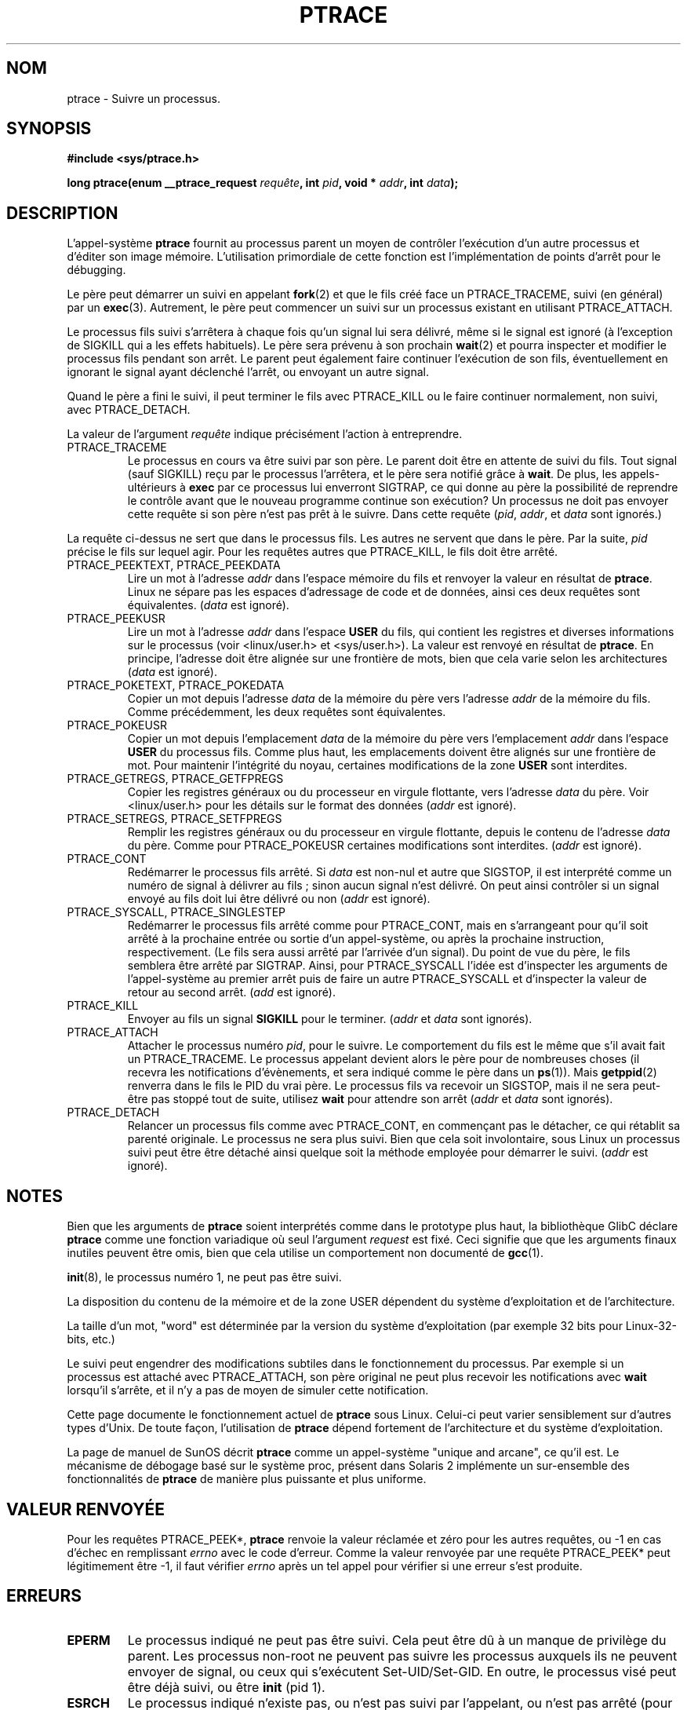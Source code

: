 .\" Hey Emacs! This file is -*- nroff -*- source.
.\"
.\" Copyright (c) 1993 Michael Haardt
.\" (u31b3hs@pool.informatik.rwth-aachen.de),
.\" Fri Apr  2 11:32:09 MET DST 1993
.\"
.\" This is free documentation; you can redistribute it and/or
.\" modify it under the terms of the GNU General Public License as
.\" published by the Free Software Foundation; either version 2 of
.\" the License, or (at your option) any later version.
.\"
.\" The GNU General Public License's references to "object code"
.\" and "executables" are to be interpreted as the output of any
.\" document formatting or typesetting system, including
.\" intermediate and printed output.
.\"
.\" This manual is distributed in the hope that it will be useful,
.\" but WITHOUT ANY WARRANTY; without even the implied warranty of
.\" MERCHANTABILITY or FITNESS FOR A PARTICULAR PURPOSE.  See the
.\" GNU General Public License for more details.
.\"
.\" You should have received a copy of the GNU General Public
.\" License along with this manual; if not, write to the Free
.\" Software Foundation, Inc., 675 Mass Ave, Cambridge, MA 02139,
.\" USA.
.\"
.\" Modified Fri Jul 23 23:47:18 1993 by Rik Faith (faith@cs.unc.edu)
.\"
.\" Traduction 12/10/1996 par Christophe Blaess (ccb@club-internet.fr)
.\" Mise a Jour 8/04/97
.\" màj 26/06/2000 LDP 1.30
.\" màj 19/01/2002 LDP 1.47
.\" màj 18/07/2003 LDP 1.56
.TH PTRACE 2 "18 juillet 2003" LDP "Manuel du programmeur Linux"
.SH NOM
ptrace \- Suivre un processus.
.SH SYNOPSIS
.B #include <sys/ptrace.h>
.sp
.BI "long ptrace(enum __ptrace_request " requête ", int " pid ", void * " addr ", int " data );
.SH DESCRIPTION
L'appel-système
.B ptrace
fournit au processus parent un moyen de contrôler l'exécution d'un 
autre processus et d'éditer son image mémoire.
L'utilisation primordiale de cette fonction est l'implémentation de points
d'arrêt pour le débugging.
.LP
Le père peut démarrer un suivi en appelant
.BR fork (2)
et que le fils créé face un PTRACE_TRACEME, suivi (en général) par un
.BR exec (3).
Autrement, le père peut commencer un suivi sur un processus existant en utilisant
PTRACE_ATTACH.
.LP
Le processus fils suivi s'arrêtera à chaque fois qu'un signal lui sera délivré,
même si le signal est ignoré (à l'exception de SIGKILL qui a les effets habituels).
Le père sera prévenu à son prochain
.BR wait (2)
et pourra inspecter et modifier le processus fils pendant son arrêt.
Le parent peut également faire continuer l'exécution de son fils, éventuellement
en ignorant le signal ayant déclenché l'arrêt, ou envoyant un autre signal.
.LP
Quand le père a fini le suivi, il peut terminer le fils avec PTRACE_KILL ou
le faire continuer normalement, non suivi, avec PTRACE_DETACH.
.LP
La valeur de l'argument \fIrequête\fP indique précisément l'action à entreprendre.
.TP
PTRACE_TRACEME
Le processus en cours va être suivi par son père. Le parent doit être en attente
de suivi du fils. Tout signal (sauf SIGKILL) reçu par le processus l'arrêtera,
et le père sera notifié grâce à
.BR wait .
De plus, les appels-ultérieurs à
.BR exec
par ce processus lui enverront SIGTRAP, ce qui donne au père la possibilité
de reprendre le contrôle avant que le nouveau programme continue son exécution?
Un processus ne doit pas envoyer cette requête si son père n'est pas prêt
à le suivre. Dans cette requête (\fIpid\fP, \fIaddr\fP, et \fIdata\fP sont ignorés.)
.LP
La requête ci-dessus ne sert que dans le processus fils. Les autres ne servent
que dans le père. Par la suite, \fIpid\fP précise le fils sur lequel agir. Pour
les requêtes autres que PTRACE_KILL, le fils doit être
arrêté.
.TP
PTRACE_PEEKTEXT, PTRACE_PEEKDATA
Lire un mot à l'adresse
.IR addr 
dans l'espace mémoire du fils et renvoyer la valeur en résultat de
.BR ptrace .
Linux ne sépare pas les espaces d'adressage de code et de données, ainsi
ces deux requêtes sont équivalentes. (\fIdata\fP est ignoré).
.TP
PTRACE_PEEKUSR
Lire un mot à l'adresse
.I addr
dans l'espace
.B USER
du fils, qui contient les registres et diverses informations sur le processus
(voir <linux/user.h> et <sys/user.h>). La valeur est renvoyé en résultat de
.BR ptrace .
En principe, l'adresse doit être alignée sur une frontière de mots, bien que
cela varie selon les architectures (\fIdata\fP est ignoré).
.TP
PTRACE_POKETEXT, PTRACE_POKEDATA
Copier un mot depuis l'adresse
.IR data
de la mémoire du père vers l'adresse
.IR addr
de la mémoire du fils. Comme précédemment, les deux requêtes sont équivalentes.
.TP
PTRACE_POKEUSR
Copier un mot depuis l'emplacement
.IR data
de la mémoire du père vers l'emplacement
.I addr
dans l'espace
.B USER
du processus fils. Comme plus haut, les emplacements doivent être alignés sur une
frontière de mot. Pour maintenir l'intégrité du noyau, certaines modifications
de la zone
.B USER
sont interdites.
.TP
PTRACE_GETREGS, PTRACE_GETFPREGS
Copier les registres généraux ou du processeur en virgule flottante, vers
l'adresse \fIdata\fP du père. Voir <linux/user.h> pour les détails sur le
format des données (\fIaddr\fP est ignoré).
.TP
PTRACE_SETREGS, PTRACE_SETFPREGS
Remplir les registres généraux ou du processeur en virgule flottante, depuis
le contenu de l'adresse \fIdata\fP du père. Comme pour PTRACE_POKEUSR certaines
modifications sont interdites. (\fIaddr\fP est ignoré).
.TP
PTRACE_CONT
Redémarrer le processus fils arrêté. Si \fIdata\fP est non-nul et autre que
SIGSTOP, il est interprété comme un numéro de signal à délivrer au fils\ ; sinon
aucun signal n'est délivré. On peut ainsi contrôler si un signal envoyé au fils
doit lui être délivré ou non (\fIaddr\fP est ignoré).
.TP
PTRACE_SYSCALL, PTRACE_SINGLESTEP
Redémarrer le processus fils arrêté comme pour PTRACE_CONT, mais en s'arrangeant
pour qu'il soit arrêté à la prochaine entrée ou sortie d'un appel-système, ou
après la prochaine instruction, respectivement. (Le fils sera aussi arrêté
par l'arrivée d'un signal). Du point de vue du père, le fils semblera être
arrêté par SIGTRAP. Ainsi, pour PTRACE_SYSCALL l'idée est d'inspecter les
arguments de l'appel-système au premier arrêt puis de faire un autre PTRACE_SYSCALL
et d'inspecter la valeur de retour au second arrêt. (\fIadd\fP est ignoré).
.TP
PTRACE_KILL
Envoyer au fils un signal
.B SIGKILL
pour le terminer. (\fIaddr\fP et \fIdata\fP sont ignorés).
.TP
PTRACE_ATTACH
Attacher le processus numéro
.IR pid ,
pour le suivre. Le comportement du fils est le même que s'il avait fait un
PTRACE_TRACEME. Le processus appelant devient alors le père pour de nombreuses
choses (il recevra les notifications d'évènements, et sera indiqué comme le père dans un
.BR ps (1)).
Mais
.BR getppid (2)
renverra dans le fils le PID du vrai père. Le processus fils va recevoir un
SIGSTOP, mais il ne sera peut-être pas stoppé tout de suite, utilisez
.BR wait
pour attendre son arrêt  (\fIaddr\fP et \fIdata\fP sont ignorés).
.TP
PTRACE_DETACH
Relancer un processus fils comme avec PTRACE_CONT, en commençant pas le détacher,
ce qui rétablit sa parenté originale. Le processus ne sera plus suivi.
Bien que cela soit involontaire, sous Linux un processus suivi peut être
être détaché ainsi quelque soit la méthode employée pour démarrer le suivi.
(\fIaddr\fP est ignoré).
.SH NOTES
Bien que les arguments de
.B ptrace
soient interprétés comme dans le prototype plus haut, la bibliothèque GlibC
déclare
.B ptrace
comme une fonction variadique où seul l'argument \fIrequest\fP est fixé.
Ceci signifie que que les arguments finaux inutiles peuvent être omis, bien
que cela utilise un comportement non documenté de
.BR gcc (1).
.LP
.BR init (8),
le processus numéro 1, ne peut pas être suivi.
.LP
La disposition du contenu de la mémoire et de la zone USER dépendent du
système d'exploitation et de l'architecture.
.LP
La taille d'un mot, "word" est déterminée par la version du système d'exploitation
(par exemple 32 bits pour Linux-32-bits, etc.)
.LP
Le suivi peut engendrer des modifications subtiles dans le fonctionnement du processus. Par exemple si
un processus est attaché avec PTRACE_ATTACH, son père original ne peut plus recevoir les
notifications avec
.BR wait
lorsqu'il s'arrête, et il n'y a pas de moyen de simuler cette notification.
.LP
Cette page documente le fonctionnement actuel de
.B ptrace
sous Linux. Celui-ci peut varier sensiblement sur d'autres types d'Unix.
De toute façon, l'utilisation de
.B ptrace
dépend fortement de l'architecture et du système d'exploitation.
.LP
La page de manuel de SunOS décrit 
.B ptrace
comme un appel-système "unique and arcane", ce qu'il est.
Le mécanisme de débogage basé sur le système proc, présent dans Solaris 2
implémente un sur-ensemble des fonctionnalités de
.B ptrace
de manière plus puissante et plus uniforme.
.SH "VALEUR RENVOYÉE"
Pour les requêtes PTRACE_PEEK*, 
.BR ptrace
renvoie la valeur réclamée et zéro pour les autres requêtes,
ou \-1 en cas d'échec en remplissant
.I errno
avec le code d'erreur.
Comme la valeur renvoyée par une requête PTRACE_PEEK* peut légitimement être
\-1, il faut vérifier
.I errno
après un tel appel pour vérifier si une erreur s'est produite.
.SH ERREURS
.TP
.B EPERM
Le processus indiqué ne peut pas être suivi. Cela peut être dû à un manque de privilège du
parent. Les processus non-root ne peuvent pas suivre les processus auxquels ils
ne peuvent envoyer de signal, ou ceux qui s'exécutent Set-UID/Set-GID.
En outre, le processus visé peut être déjà suivi, ou être
.BR init
(pid 1).
.TP
.B ESRCH
Le processus indiqué n'existe pas, ou n'est pas suivi par l'appelant,
ou n'est pas arrêté (pour les requêtes qui en ont besoin).
.TP
.B EIO
La
.I requête
n'est pas valide ou une tentative de lecture ou d'écriture dans une zone
invalide de mémoire a eu lieu. Il peut également y avoir un problème
d'alignement sur une frontière de mot, ou une tentative de redémarrage
en envoyant un signal invalide.
.TP
.B EFAULT
Tentative de lire ou écrire dans une zone mémoire invalide du processus ou
du père. Malheureusement sous Linux, certaines variantes de cette erreur
déclencheront EIO ou EFAULT plus ou moins arbitrairement.
.SH "CONFORMITÉ"
SVr4, SVID EXT, AT&T, X/OPEN, BSD 4.3
.SH "VOIR AUSSI"
.BR gdb (1),
.BR strace (1),
.BR execve (2),
.BR fork (2),
.BR signal (2),
.BR wait (2)
.BR exec (3)
.SH TRADUCTION
Christophe Blaess, 1996-2003.
